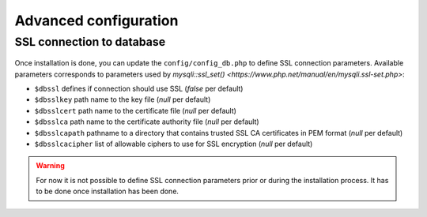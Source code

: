 Advanced configuration
======================

SSL connection to database
--------------------------

   .. versionadded:: 9.5.0

Once installation is done, you can update the ``config/config_db.php`` to define SSL connection parameters.
Available parameters corresponds to parameters used by `mysqli::ssl_set() <https://www.php.net/manual/en/mysqli.ssl-set.php>`:

* ``$dbssl`` defines if connection should use SSL (`false` per default)
* ``$dbsslkey`` path name to the key file (`null` per default)
* ``$dbsslcert`` path name to the certificate file (`null` per default)
* ``$dbsslca`` path name to the certificate authority file (`null` per default)
* ``$dbsslcapath`` pathname to a directory that contains trusted SSL CA certificates in PEM format (`null` per default)
* ``$dbsslcacipher`` list of allowable ciphers to use for SSL encryption (`null` per default)

.. warning::

   For now it is not possible to define SSL connection parameters prior or during the installation process.
   It has to be done once installation has been done.
